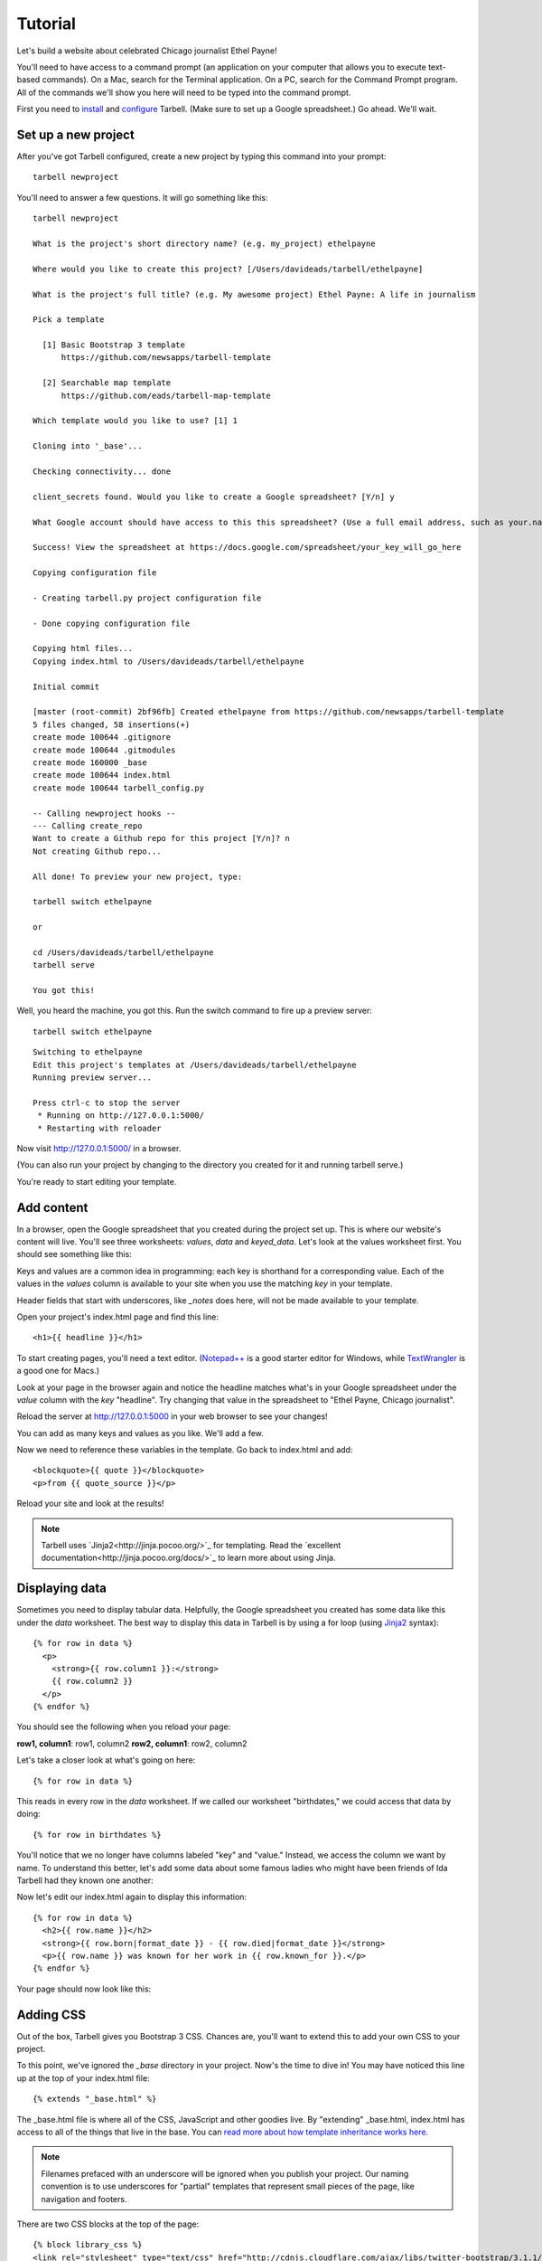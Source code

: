================
Tutorial
================

Let's build a website about celebrated Chicago journalist Ethel Payne!

You'll need to have access to a command prompt (an application on your computer
that allows you to execute text-based commands). On a Mac, search for the Terminal application.
On a PC, search for the Command Prompt program. All of the commands we'll show you here
will need to be typed into the command prompt.

First you need to `install <install.html>`_ and `configure <install.html#configure-tarbell-with-tarbell-configure>`_
Tarbell. (Make sure to set up a Google spreadsheet.) Go ahead. We'll wait.

Set up a new project
==============

After you've got Tarbell configured, create a new project by typing this command into your prompt::

  tarbell newproject

You'll need to answer a few questions. It will go something like this::

  tarbell newproject

  What is the project's short directory name? (e.g. my_project) ethelpayne

  Where would you like to create this project? [/Users/davideads/tarbell/ethelpayne] 

  What is the project's full title? (e.g. My awesome project) Ethel Payne: A life in journalism

  Pick a template

    [1] Basic Bootstrap 3 template
        https://github.com/newsapps/tarbell-template

    [2] Searchable map template   
        https://github.com/eads/tarbell-map-template

  Which template would you like to use? [1] 1

  Cloning into '_base'...

  Checking connectivity... done

  client_secrets found. Would you like to create a Google spreadsheet? [Y/n] y

  What Google account should have access to this this spreadsheet? (Use a full email address, such as your.name@gmail.com or the Google account equivalent.)

  Success! View the spreadsheet at https://docs.google.com/spreadsheet/your_key_will_go_here

  Copying configuration file

  - Creating tarbell.py project configuration file

  - Done copying configuration file

  Copying html files...
  Copying index.html to /Users/davideads/tarbell/ethelpayne

  Initial commit

  [master (root-commit) 2bf96fb] Created ethelpayne from https://github.com/newsapps/tarbell-template
  5 files changed, 58 insertions(+)
  create mode 100644 .gitignore
  create mode 100644 .gitmodules
  create mode 160000 _base
  create mode 100644 index.html
  create mode 100644 tarbell_config.py

  -- Calling newproject hooks --
  --- Calling create_repo
  Want to create a Github repo for this project [Y/n]? n
  Not creating Github repo...

  All done! To preview your new project, type:

  tarbell switch ethelpayne

  or

  cd /Users/davideads/tarbell/ethelpayne
  tarbell serve

  You got this!

Well, you heard the machine, you got this. Run the switch command to fire up a preview server::

  tarbell switch ethelpayne

::

  Switching to ethelpayne
  Edit this project's templates at /Users/davideads/tarbell/ethelpayne
  Running preview server...

  Press ctrl-c to stop the server
   * Running on http://127.0.0.1:5000/
   * Restarting with reloader

Now visit http://127.0.0.1:5000/ in a browser.

(You can also run your project by changing to the directory you created for it and running tarbell serve.)

You're ready to start editing your template.

Add content
===========

In a browser, open the Google spreadsheet that you created during the project set up.
This is where our website's content will live. You'll see three worksheets: *values*,
*data* and *keyed_data*. Let's look at the values worksheet first.
You should see something like this:

.. image:: values_worksheet.png

Keys and values are a common idea in programming: each key is shorthand for a corresponding value.
Each of the values in the *values* column is available to your site when you use
the matching *key* in your template.

.. note::
Header fields that start with underscores, like *_notes* does here, will not be made
available to your template.

Open your project's index.html page and find this line::

    <h1>{{ headline }}</h1>

.. note::

To start creating pages, you'll need a text editor. (`Notepad++ <http://notepad-plus-plus.org/download/v6.6.1.html>`_ is a
good starter editor for Windows, while `TextWrangler <http://www.barebones.com/products/textwrangler/>`_ is a
good one for Macs.)

Look at your page in the browser again and notice the headline matches what's
in your Google spreadsheet under the *value* column with the *key* "headline".
Try changing that value in the spreadsheet to "Ethel Payne, Chicago journalist".

Reload the server at http://127.0.0.1:5000 in your web browser to see your changes!

You can add as many keys and values as you like. We'll add a few.

.. image:: addtl_values.png

Now we need to reference these variables in the template. Go back to index.html and add::

  <blockquote>{{ quote }}</blockquote>
  <p>from {{ quote_source }}</p>

Reload your site and look at the results!

.. note::

  Tarbell uses `Jinja2<http://jinja.pocoo.org/>`_ for templating. Read the `excellent documentation<http://jinja.pocoo.org/docs/>`_ to learn more about using Jinja.

Displaying data
===============

Sometimes you need to display tabular data. Helpfully, the Google spreadsheet you
created has some data like this under the *data* worksheet. The best way to display
this data in Tarbell is by using a for loop (using `Jinja2 <http://jinja.pocoo.org/>`_ syntax)::

  {% for row in data %}
    <p>
      <strong>{{ row.column1 }}:</strong>
      {{ row.column2 }}
    </p>
  {% endfor %}

You should see the following when you reload your page:

**row1, column1**:	row1, column2
**row2, column1**:	row2, column2

Let's take a closer look at what's going on here::

  {% for row in data %}

This reads in every row in the *data* worksheet. If we called our worksheet "birthdates,"
we could access that data by doing::

  {% for row in birthdates %}

You'll notice that we no longer have columns labeled "key" and "value." Instead, we access
the column we want by name. To understand this better, let's add some data about some
famous ladies who might have been friends of Ida Tarbell had they known one another:

.. image:: addtl_columns.png

Now let's edit our index.html again to display this information::

  {% for row in data %}
    <h2>{{ row.name }}</h2>
    <strong>{{ row.born|format_date }} - {{ row.died|format_date }}</strong>
    <p>{{ row.name }} was known for her work in {{ row.known_for }}.</p>
  {% endfor %}


Your page should now look like this:

.. image:: tabular_data.png

Adding CSS
==========

Out of the box, Tarbell gives you Bootstrap 3 CSS. Chances are, you'll want to extend
this to add your own CSS to your project.

To this point, we've ignored the *_base* directory in your project. Now's the time to
dive in! You may have noticed this line up at the top of your index.html file::

  {% extends "_base.html" %}

The _base.html file is where all of the CSS, JavaScript and other goodies live. By "extending"
_base.html, index.html has access to all of the things that live in the base. You can
`read more about how template inheritance works here. <http://jinja.pocoo.org/docs/templates/#template-inheritance>`_

.. note::

  Filenames prefaced with an underscore will be ignored when you publish your project. Our naming convention
  is to use underscores for "partial" templates that represent small pieces of the page, like navigation
  and footers.

There are two CSS blocks at the top of the page::

  {% block library_css %}
  <link rel="stylesheet" type="text/css" href="http://cdnjs.cloudflare.com/ajax/libs/twitter-bootstrap/3.1.1/css/bootstrap.min.css" />
  <link rel="stylesheet" type="text/css" href="css/base.css" />
  {% endblock library_css %}

  {% block css %}{% endblock %}

The first block includes Bootstrap 3's CSS and your project's default base.css stylesheet. Don't worry about
it right now. The second block is what you'll want to extend.

.. note::

  You'll only need to touch the library_css block if you need to do something like override the version of Bootstrap
  included here. Otherwise, for adding project-wide styles, edit the base.css file.

In your project root (i.e., not in base), create a css folder. Inside that, create a new style.css file and
add some CSS rules::

  h2 { font-family: Georgia, serif; }
  strong { color: #c7254e; }

Now switch back over to your index.html and add the css block. Do this on line 2, after the base extension::

  {% extends "_base.html" %}

  {% block css %}
  <link rel="stylesheet" href="css/style.css">
  {% endblock %}

  {% block content %}

Your text should now be styled!


Using Javascript
===============

You can include JavaScript on your page much the way you would include CSS. By default,
these are the blocks available in _base.html::

  {% block library_scripts %}
  <script src="http://cdnjs.cloudflare.com/ajax/libs/jquery/1.10.2/jquery.min.js"></script>
  <script src="http://cdnjs.cloudflare.com/ajax/libs/twitter-bootstrap/3.1.1/js/bootstrap.min.js"></script>
  {% endblock library_scripts %}

  {% block scripts %}{% endblock %}

The *library_scripts* block contains the default Bootstrap Javascript and jQuery. You probably
don't need to mess with this.

The *scripts* block can be extended in your templates. You'll want to create a *js* directory in
your project root to hold all of your Javascript files. Then you can include them in your index.html
(or other templates)::
  {% block scripts %}
  <script type="text/javascript" rel="js/project.css"></script>
  {% endblock %}

Overriding default templates
============================

While the Tarbell blueprint contains some very handy things in the _base directory,
you may find you need to override some of the provided templates. One of the most common
case in which this occurs is the navigation.

In the _base.html template, you can see that the nav is included just before the content starts::

  {% block nav %}
    {% include "_nav.html" %}
  {% endblock nav %}

  {% block content %}{% endblock content %}

To override the default nav, create a new _nav.html file in your project root (at the same
level as index.html, not within the _base directory). Type in a message to yourself::

  Ida Tarbell would be proud of this website!

Reload your test page. Bingo!

Now, such a message probably isn't very helpful to your users, so to create a more functional
nav, copy the code out of _base/_nav.html, paste it into _nav.html,
and rejigger the code as desired. It's all Bootstrap 3, so you might find it helpful to
`view the Bootstrap navbar docs. <http://getbootstrap.com/components/#navbar>`_

Putting it all together: Leaflet maps
====================================

Let's set up a simple Leaflet map. Inside the content block, add a div that will contain your map::

    <div id="map"></div>

We'll need to set a height for this map with CSS, so let's create a stylesheet (by creating
a css folder in the project root and making a styles.css file) and add that rule::

  #map { height: 180px; }

Include the Leaflet CSS and your new stylesheet before the content block::

  {% block css %}
  <link rel="stylesheet" href="http://cdn.leafletjs.com/leaflet-0.7.2/leaflet.css" />
  <link rel="stylesheet" href="css/styles.css" />
  {% endblock %}

Then add the Javascript library after the content block::

  {% block scripts %}
  <script src="http://cdn.leafletjs.com/leaflet-0.7.2/leaflet.js"></script>
  {% endblock %}


